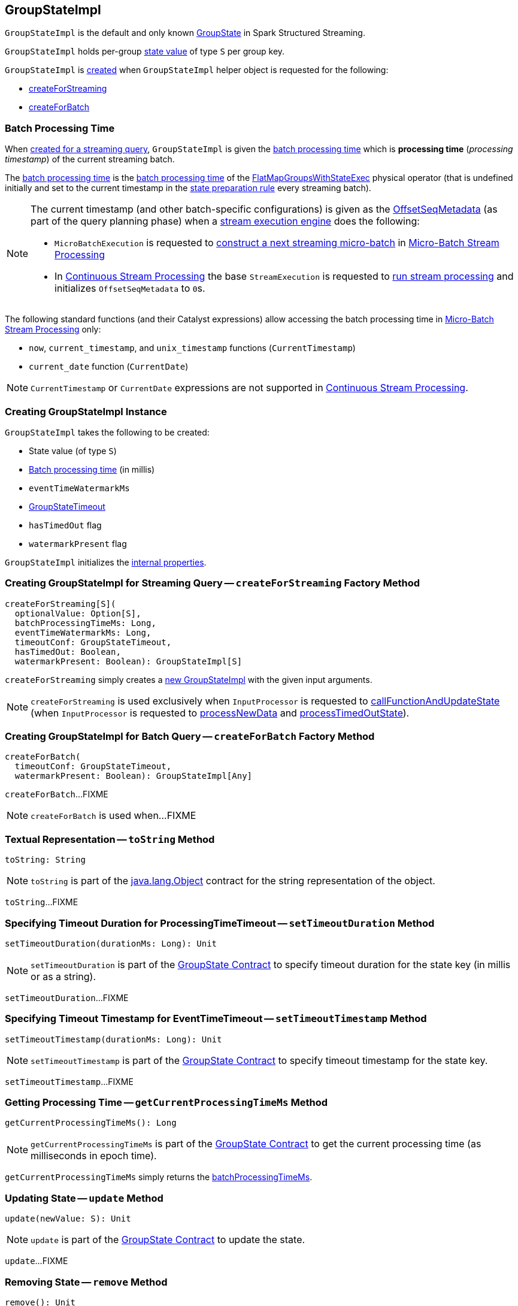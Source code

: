 == [[GroupStateImpl]] GroupStateImpl

`GroupStateImpl` is the default and only known <<spark-sql-streaming-GroupState.adoc#, GroupState>> in Spark Structured Streaming.

`GroupStateImpl` holds per-group <<optionalValue, state value>> of type `S` per group key.

`GroupStateImpl` is <<creating-instance, created>> when `GroupStateImpl` helper object is requested for the following:

* <<createForStreaming, createForStreaming>>

* <<createForBatch, createForBatch>>

=== [[batch-processing-time]] Batch Processing Time

When <<createForStreaming, created for a streaming query>>, `GroupStateImpl` is given the <<batchProcessingTimeMs, batch processing time>> which is *processing time* (_processing timestamp_) of the current streaming batch.

The <<batchProcessingTimeMs, batch processing time>> is the <<spark-sql-streaming-FlatMapGroupsWithStateExec.adoc#batchTimestampMs, batch processing time>> of the <<spark-sql-streaming-FlatMapGroupsWithStateExec.adoc#, FlatMapGroupsWithStateExec>> physical operator (that is undefined initially and set to the current timestamp in the <<spark-sql-streaming-IncrementalExecution.adoc#state, state preparation rule>> every streaming batch).

[NOTE]
====
The current timestamp (and other batch-specific configurations) is given as the <<spark-sql-streaming-IncrementalExecution.adoc#offsetSeqMetadata, OffsetSeqMetadata>> (as part of the query planning phase) when a <<spark-sql-streaming-StreamExecution.adoc#, stream execution engine>> does the following:

* `MicroBatchExecution` is requested to <<spark-sql-streaming-MicroBatchExecution.adoc#constructNextBatch, construct a next streaming micro-batch>> in <<spark-sql-streaming-micro-batch-stream-processing.adoc#, Micro-Batch Stream Processing>>

* In <<spark-sql-streaming-continuous-stream-processing.adoc#, Continuous Stream Processing>> the base `StreamExecution` is requested to <<spark-sql-streaming-StreamExecution.adoc#runStream, run stream processing>> and initializes `OffsetSeqMetadata` to ``0``s.
====

The following standard functions (and their Catalyst expressions) allow accessing the batch processing time in <<spark-sql-streaming-micro-batch-stream-processing.adoc#, Micro-Batch Stream Processing>> only:

* `now`, `current_timestamp`, and `unix_timestamp` functions (`CurrentTimestamp`)

* `current_date` function (`CurrentDate`)

NOTE: `CurrentTimestamp` or `CurrentDate` expressions are not supported in <<spark-sql-streaming-continuous-stream-processing.adoc#, Continuous Stream Processing>>.

=== [[creating-instance]] Creating GroupStateImpl Instance

`GroupStateImpl` takes the following to be created:

* [[optionalValue]] State value (of type `S`)
* [[batchProcessingTimeMs]] <<batch-processing-time, Batch processing time>> (in millis)
* [[eventTimeWatermarkMs]] `eventTimeWatermarkMs`
* [[timeoutConf]] <<spark-sql-streaming-GroupStateTimeout.adoc#, GroupStateTimeout>>
* [[hasTimedOut]] `hasTimedOut` flag
* [[watermarkPresent]] `watermarkPresent` flag

`GroupStateImpl` initializes the <<internal-properties, internal properties>>.

=== [[createForStreaming]] Creating GroupStateImpl for Streaming Query -- `createForStreaming` Factory Method

[source, scala]
----
createForStreaming[S](
  optionalValue: Option[S],
  batchProcessingTimeMs: Long,
  eventTimeWatermarkMs: Long,
  timeoutConf: GroupStateTimeout,
  hasTimedOut: Boolean,
  watermarkPresent: Boolean): GroupStateImpl[S]
----

`createForStreaming` simply creates a <<creating-instance, new GroupStateImpl>> with the given input arguments.

NOTE: `createForStreaming` is used exclusively when `InputProcessor` is requested to <<spark-sql-streaming-InputProcessor.adoc#callFunctionAndUpdateState, callFunctionAndUpdateState>> (when `InputProcessor` is requested to <<spark-sql-streaming-InputProcessor.adoc#processNewData, processNewData>> and <<spark-sql-streaming-InputProcessor.adoc#processTimedOutState, processTimedOutState>>).

=== [[createForBatch]] Creating GroupStateImpl for Batch Query -- `createForBatch` Factory Method

[source, scala]
----
createForBatch(
  timeoutConf: GroupStateTimeout,
  watermarkPresent: Boolean): GroupStateImpl[Any]
----

`createForBatch`...FIXME

NOTE: `createForBatch` is used when...FIXME

=== [[toString]] Textual Representation -- `toString` Method

[source, scala]
----
toString: String
----

NOTE: `toString` is part of the link:++https://docs.oracle.com/en/java/javase/11/docs/api/java.base/java/lang/Object.html#toString()++[java.lang.Object] contract for the string representation of the object.

`toString`...FIXME

=== [[setTimeoutDuration]] Specifying Timeout Duration for ProcessingTimeTimeout -- `setTimeoutDuration` Method

[source, scala]
----
setTimeoutDuration(durationMs: Long): Unit
----

NOTE: `setTimeoutDuration` is part of the <<spark-sql-streaming-GroupState.adoc#setTimeoutDuration, GroupState Contract>> to specify timeout duration for the state key (in millis or as a string).

`setTimeoutDuration`...FIXME

=== [[setTimeoutTimestamp]] Specifying Timeout Timestamp for EventTimeTimeout -- `setTimeoutTimestamp` Method

[source, scala]
----
setTimeoutTimestamp(durationMs: Long): Unit
----

NOTE: `setTimeoutTimestamp` is part of the <<spark-sql-streaming-GroupState.adoc#setTimeoutTimestamp, GroupState Contract>> to specify timeout timestamp for the state key.

`setTimeoutTimestamp`...FIXME

=== [[getCurrentProcessingTimeMs]] Getting Processing Time -- `getCurrentProcessingTimeMs` Method

[source, scala]
----
getCurrentProcessingTimeMs(): Long
----

NOTE: `getCurrentProcessingTimeMs` is part of the <<spark-sql-streaming-GroupState.adoc#getCurrentProcessingTimeMs, GroupState Contract>> to get the current processing time (as milliseconds in epoch time).

`getCurrentProcessingTimeMs` simply returns the <<batchProcessingTimeMs, batchProcessingTimeMs>>.

=== [[update]] Updating State -- `update` Method

[source, scala]
----
update(newValue: S): Unit
----

NOTE: `update` is part of the <<spark-sql-streaming-GroupState.adoc#update, GroupState Contract>> to update the state.

`update`...FIXME

=== [[remove]] Removing State -- `remove` Method

[source, scala]
----
remove(): Unit
----

NOTE: `remove` is part of the <<spark-sql-streaming-GroupState.adoc#remove, GroupState Contract>> to remove the state.

`remove`...FIXME

=== [[internal-properties]] Internal Properties

[cols="30m,70",options="header",width="100%"]
|===
| Name
| Description

| value
a| [[value]] FIXME

Used when...FIXME

| defined
a| [[defined]] FIXME

Used when...FIXME

| updated
a| [[updated]][[hasUpdated]] *Updated flag* that says whether the state has been <<update, updated>> or not

Default: `false`

Disabled (`false`) when `GroupStateImpl` is requested to <<remove, remove the state>>

Enabled (`true`) when `GroupStateImpl` is requested to <<update, update the state>>

| removed
a| [[removed]][[hasRemoved]] *Removed flag* that says whether the state is marked <<remove, removed>> or not

Default: `false`

Disabled (`false`) when `GroupStateImpl` is requested to <<update, update the state>>

Enabled (`true`) when `GroupStateImpl` is requested to <<remove, remove the state>>

| timeoutTimestamp
a| [[timeoutTimestamp]][[getTimeoutTimestamp]] Current *timeout timestamp* (in millis) for <<spark-sql-streaming-GroupStateTimeout.adoc#EventTimeTimeout, GroupStateTimeout.EventTimeTimeout>> or <<spark-sql-streaming-GroupStateTimeout.adoc#ProcessingTimeTimeout, GroupStateTimeout.ProcessingTimeTimeout>>

[[NO_TIMESTAMP]] Default: `-1`

Defined using <<setTimeoutTimestamp, setTimeoutTimestamp>> (for `EventTimeTimeout`) and <<setTimeoutDuration, setTimeoutDuration>> (for `ProcessingTimeTimeout`)
|===
